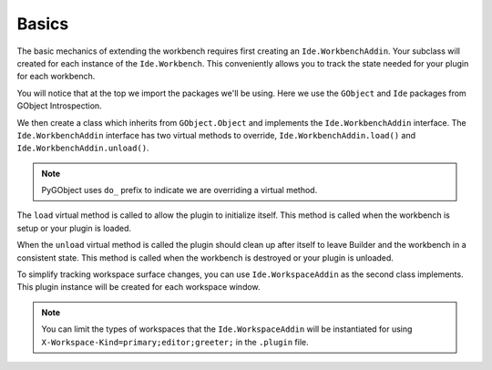 Basics
======

The basic mechanics of extending the workbench requires first creating an ``Ide.WorkbenchAddin``.
Your subclass will created for each instance of the ``Ide.Workbench``.
This conveniently allows you to track the state needed for your plugin for each workbench.

.. code-block:: python3
   :caption: A Basic WorkbenchAddin to demonstrate scaffolding
   :name: basic-workbench-addin-py

   import gi

   from gi.repository import GObject
   from gi.repository import Ide

   class BasicWorkbenchAddin(GObject.Object, Ide.WorkbenchAddin):

       def do_load(self, workbench: Ide.Workbench):
           pass

       def do_unload(self, workbench: Ide.Workbench):
           pass

       def do_workspace_added(self, workspace: Ide.Workspace):
           pass

       def do_workspace_removed(self, workspace: Ide.Workspace):
           pass

   class BasicWorkspaceAddin(GObject.Object, Ide.WorkspaceAddin):

       def do_load(self, workspace: Ide.Workspace):
           pass

       def do_unload(self, workspace: Ide.Workspace):
           pass

       def do_surface_set(self, surface: Ide.Surface):
           pass

You will notice that at the top we import the packages we'll be using.
Here we use the ``GObject`` and ``Ide`` packages from GObject Introspection.

We then create a class which inherits from ``GObject.Object`` and implements the ``Ide.WorkbenchAddin`` interface.
The ``Ide.WorkbenchAddin`` interface has two virtual methods to override, ``Ide.WorkbenchAddin.load()`` and ``Ide.WorkbenchAddin.unload()``.

.. note:: PyGObject uses ``do_`` prefix to indicate we are overriding a virtual method.

The ``load`` virtual method is called to allow the plugin to initialize itself.
This method is called when the workbench is setup or your plugin is loaded.

When the ``unload`` virtual method is called the plugin should clean up after itself to leave Builder and the workbench in a consistent state.
This method is called when the workbench is destroyed or your plugin is unloaded.

To simplify tracking workspace surface changes, you can use ``Ide.WorkspaceAddin`` as the second class implements.
This plugin instance will be created for each workspace window.

.. note:: You can limit the types of workspaces that the ``Ide.WorkspaceAddin`` will be instantiated for using ``X-Workspace-Kind=primary;editor;greeter;`` in the ``.plugin`` file.
